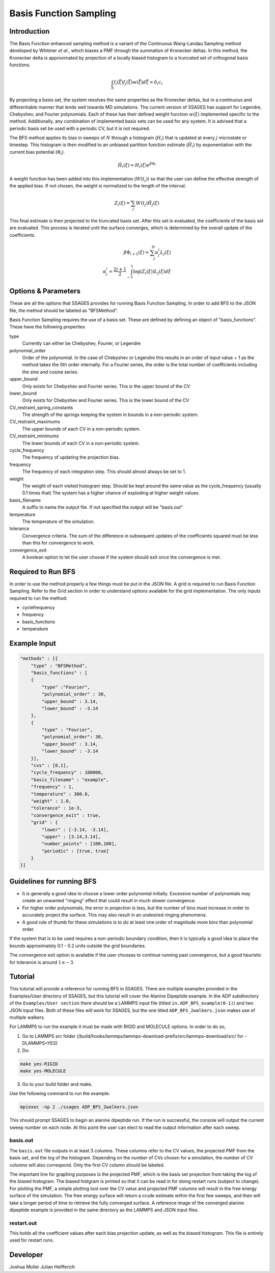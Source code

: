.. _basis-function-sampling:

Basis Function Sampling
-----------------------

Introduction
^^^^^^^^^^^^

The Basis Function enhanced sampling method is a variant of the Continuous
Wang-Landau Sampling method developed by Whitmer *et al.*, which biases a PMF
through the summation of Kronecker deltas. In this method, the Kronecker delta
is approximated by projection of a locally biased histogram to a truncated set
of orthogonal basis functions.

.. math::

    \int_\Xi f_{i}(\vec{\xi})f_{j}(\vec{\xi})w(\vec{\xi})d\vec{\xi} = \delta_{i}c_{i}

By projecting a basis set, the system resolves the same properties as the
Kronecker deltas, but in a continuous and differentiable manner that lends well
towards MD simulations. The current version of SSAGES has support for Legendre, 
Chebyshev, and Fourier polynomials. Each of these has their defined weight function :math:`w(\xi)`
implemented specific to the method. Additionally, any combination of implemented basis sets can be
used for any system. It is advised that a periodic basis set be used with a periodic CV, but it
is not required.

The BFS method applies its bias in sweeps of :math:`N` through a histogram (:math:`H_{i}`)
that is updated at every :math:`j` microstate or timestep. This histogram is
then modified to an unbiased partition function estimate (:math:`\tilde{H_{i}}`)
by exponentiation with the current bias potential (:math:`\Phi_{i}`).

.. math::

    \tilde{H}_{i}(\xi) = H_{i}(\xi)e^{\beta \Phi_{i}}

A weight function has been added into this implementation (:math:`W(t_{j})`) so that
the user can define the effective strength of the applied bias. If not chosen, the weight is normalized to
the length of the interval.

.. math::

    Z_{i}(\xi) = \sum_{j} W(t_{j})\tilde{H_{j}}(\xi)

This final estimate is then projected to the truncated basis set. After this set
is evaluated, the coefficients of the basis set are evaluated. This process is
iterated until the surface converges, which is determined by the overall update
of the coefficients.

.. math::

    \beta \Phi_{i+1}(\xi) = \sum_j^N \alpha^i_j L_j(\xi)\\
    \alpha^i_j = \frac{2j + 1}{2} \int_{-1}^1 \log(Z_i(\xi))L_j(\xi)d\xi

Options & Parameters
^^^^^^^^^^^^^^^^^^^^

These are all the options that SSAGES provides for running Basis Function
Sampling. In order to add BFS to the JSON file, the method should be labeled as
"BFSMethod".

Basis Function Sampling requires the use of a basis set. These are defined by defining
an object of "basis_functions". These have the following properties

type
    Currently can either be Chebyshev, Fourier, or Legendre

polynomial_order
    Order of the polynomial. In the case of Chebyshev or Legendre this results in an
    order of input value + 1 as the method takes the 0th order internally. For a Fourier
    series, the order is the total number of coefficients including the sine and cosine series.

upper_bound
    Only exists for Chebyshev and Fourier series. This is the upper bound of the CV

lower_bound
    Only exists for Chebyshev and Fourier series. This is the lower bound of the CV

CV_restraint_spring_constants
    The strength of the springs keeping the system in bounds in a non-periodic
    system.

CV_restraint_maximums
    The upper bounds of each CV in a non-periodic system.

CV_restraint_minimums
    The lower bounds of each CV in a non-periodic system.

cycle_frequency
    The frequency of updating the projection bias.

frequency
    The frequency of each integration step. This should almost always be set to 1.

weight
    The weight of each visited histogram step. Should be kept around the same value
    as the cycle_frequency (usually 0.1 times that) The system has a higher
    chance of exploding at higher weight values.

basis_filename
    A suffix to name the output file. If not specified the output will be
    "basis.out"

temperature
    The temperature of the simulation.

tolerance
    Convergence criteria. The sum of the difference in subsequent updates of the
    coefficients squared must be less than this for convergence to work.

convergence_exit
    A boolean option to let the user choose if the system should exit once the
    convergence is met.

Required to Run BFS
^^^^^^^^^^^^^^^^^^^

In order to use the method properly a few things must be put in the JSON file. A
grid is required to run Basis Function Sampling. Refer to the Grid section in
order to understand options available for the grid implementation.
The only inputs required to run the method:

* cyclefrequency
* frequency
* basis_functions
* temperature

Example Input
^^^^^^^^^^^^^
.. code-block:: javascript

  "methods" : [{
      "type" : "BFSMethod",
      "basis_functions" : [
      {
          "type" :"Fourier", 
          "polynomial_order" : 30,
          "upper_bound" : 3.14,
          "lower_bound" : -3.14
      },
      {
          "type" : "Fourier",
          "polynomial_order": 30,
          "upper_bound" : 3.14,
          "lower_bound" : -3.14
      }],
      "cvs" : [0,1],
      "cycle_frequency" : 100000,
      "basis_filename" : "example",
      "frequency" : 1,
      "temperature" : 300.0,
      "weight" : 1.0,
      "tolerance" : 1e-3,
      "convergence_exit" : true,
      "grid" : {
          "lower" : [-3.14, -3.14],
          "upper" : [3.14,3.14],
          "number_points" : [100,100],
          "periodic" : [true, true]
      }
  }]

Guidelines for running BFS
^^^^^^^^^^^^^^^^^^^^^^^^^^

* It is generally a good idea to choose a lower order polynomial initially.
  Excessive number of polynomials may create an unwanted "ringing" effect that could result
  in much slower convergence.
* For higher order polynomials, the error in projection is less, but the number
  of bins must increase in order to accurately project the surface. This may
  also result in an undesired ringing phenomena.
* A good rule of thumb for these simulations is to do at least one order of
  magnitude more bins than polynomial order.

If the system that is to be used requires a non-periodic boundary condition,
then it is typically a good idea to place the bounds approximately 0.1 - 0.2
units outside the grid boundaries.

The convergence exit option is available if the user chooses to continue running
past convergence, but a good heuristic for tolerance is around
:math:`1\mathrm{e}{-3}`.

.. _BFS-tutorial:

Tutorial
^^^^^^^^

This tutorial will provide a reference for running BFS in SSAGES. There are
multiple examples provided in the Examples/User directory of SSAGES, but this
tutorial will cover the Alanine Dipeptide example. 
In the ADP subdirectory of the ``Examples/User section`` there should be a
LAMMPS input file (titled ``in.ADP_BFS_example(0-1)``) and two JSON input files.
Both of these files will work for SSAGES, but the one titled ``ADP_BFS_2walkers.json``
makes use of multiple walkers.

For LAMMPS to run the example it must be made with RIGID and MOLECULE options.
In order to do so, 

1) Go to LAMMPS src folder (/build/hooks/lammps/lammps-download-prefix/src/lammps-download/src/ for -DLAMMPS=YES)
2) Do:

.. code-block:: bash

   make yes-RIGID
   make yes-MOLECULE

3) Go to your build folder and make.

Use the following command to run the example:

.. code-block:: bash

    mpiexec -np 2 ./ssages ADP_BFS_2walkers.json

This should prompt SSAGES to begin an alanine dipeptide run. If the run is
successful, the console will output the current sweep number on each node.
At this point the user can elect to read the output information after each sweep. 

basis.out
~~~~~~~~~

The ``basis.out`` file outputs in at least 3 columns. These columns refer to the
CV values, the projected PMF from the basis set, and the log of the histogram. 
Depending on the number of CVs chosen for a simulation, the
number of CV columns will also correspond. Only the first CV column should be
labeled.

The important line for graphing purposes is the projected PMF, which is the
basis set projection from taking the log of the biased histogram. The biased
histgram is printed so that it can be read in for doing restart runs (subject to
change). For plotting the PMF, a simple plotting tool over the CV value and
projected PMF columns will result in the free energy surface of the simulation.
The free energy surface will return a crude estimate within the first few
sweeps, and then will take a longer period of time to retrieve the fully
converged surface. A reference image of the converged  alanine dipeptide example
is provided in the same directory as the LAMMPS and JSON input files.

restart.out
~~~~~~~~~~~

This holds all the coefficient values after each bias projection update, as well
as the biased histogram. This file is entirely used for restart runs.

Developer
^^^^^^^^^

Joshua Moller
Julian Helfferich

